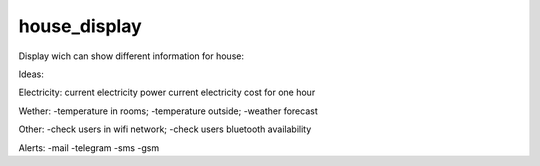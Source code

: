 house_display
============================================

Display wich can show different information for house:

Ideas:

Electricity:
current electricity power
current electricity cost for one hour

Wether:
-temperature in rooms;
-temperature outside;
-weather forecast

Other:
-check users in wifi network;
-check users bluetooth availability


Alerts:
-mail
-telegram
-sms
-gsm
